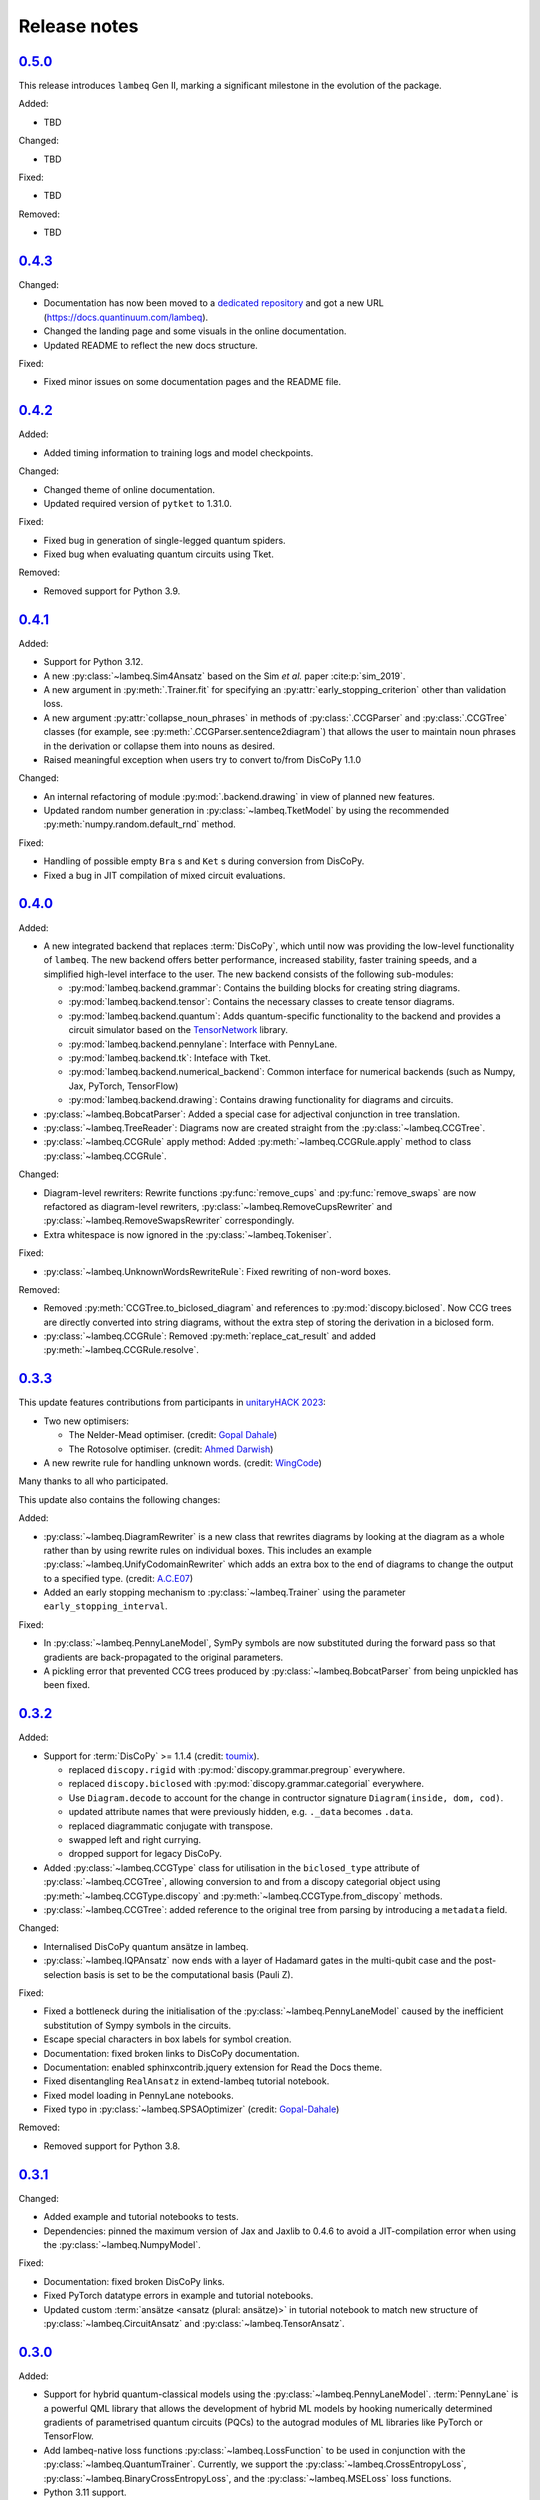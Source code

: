 .. _sec-release-notes:

Release notes
=============

.. _rel-0.5.0:

`0.5.0 <https://github.com/CQCL/lambeq/releases/tag/0.5.0>`_
------------------------------------------------------------

This release introduces ``lambeq`` Gen II, marking a significant milestone in the evolution of the package.

Added:

- TBD

Changed:

- TBD

Fixed:

- TBD

Removed:

- TBD

.. _rel-0.4.3:

`0.4.3 <https://github.com/CQCL/lambeq/releases/tag/0.4.3>`_
------------------------------------------------------------

Changed:

- Documentation has now been moved to a `dedicated repository <https://github.com/CQCL/lambeq-docs>`_ and got a new URL (https://docs.quantinuum.com/lambeq).
- Changed the landing page and some visuals in the online documentation.
- Updated README to reflect the new docs structure.

Fixed:

- Fixed minor issues on some documentation pages and the README file.

.. _rel-0.4.2:

`0.4.2 <https://github.com/CQCL/lambeq/releases/tag/0.4.2>`_
------------------------------------------------------------

Added:

- Added timing information to training logs and model checkpoints.

Changed:

- Changed theme of online documentation.
- Updated required version of ``pytket`` to 1.31.0.

Fixed:

- Fixed bug in generation of single-legged quantum spiders.
- Fixed bug when evaluating quantum circuits using Tket.

Removed:

- Removed support for Python 3.9.

.. _rel-0.4.1:

`0.4.1 <https://github.com/CQCL/lambeq/releases/tag/0.4.1>`_
------------------------------------------------------------

Added:

- Support for Python 3.12.
- A new :py:class:`~lambeq.Sim4Ansatz` based on the Sim `et al.` paper :cite:p:`sim_2019`.
- A new argument in :py:meth:`.Trainer.fit` for specifying an :py:attr:`early_stopping_criterion` other than validation loss.
- A new argument :py:attr:`collapse_noun_phrases` in methods of :py:class:`.CCGParser` and :py:class:`.CCGTree` classes (for example, see :py:meth:`.CCGParser.sentence2diagram`) that allows the user to maintain noun phrases in the derivation or collapse them into nouns as desired.
- Raised meaningful exception when users try to convert to/from DisCoPy 1.1.0

Changed:

- An internal refactoring of module :py:mod:`.backend.drawing` in view of planned new features.
- Updated random number generation in :py:class:`~lambeq.TketModel` by using the recommended :py:meth:`numpy.random.default_rnd` method.

Fixed:

- Handling of possible empty ``Bra`` s and ``Ket`` s during conversion from DisCoPy.
- Fixed a bug in JIT compilation of mixed circuit evaluations.

.. _rel-0.4.0:

`0.4.0 <https://github.com/CQCL/lambeq/releases/tag/0.4.0>`_
------------------------------------------------------------

Added:

- A new integrated backend that replaces :term:`DisCoPy`, which until now was providing the low-level functionality of ``lambeq``. The new backend offers better performance, increased stability, faster training speeds, and a simplified high-level interface to the user. The new backend consists of the following sub-modules:

  - :py:mod:`lambeq.backend.grammar`: Contains the building blocks for creating string diagrams.
  - :py:mod:`lambeq.backend.tensor`: Contains the necessary classes to create tensor diagrams.
  - :py:mod:`lambeq.backend.quantum`: Adds quantum-specific functionality to the backend and provides a circuit simulator based on the `TensorNetwork <https://github.com/google/TensorNetwork>`_ library.
  - :py:mod:`lambeq.backend.pennylane`: Interface with PennyLane.
  - :py:mod:`lambeq.backend.tk`: Inteface with Tket.
  - :py:mod:`lambeq.backend.numerical_backend`: Common interface for numerical backends (such as Numpy, Jax, PyTorch, TensorFlow)
  - :py:mod:`lambeq.backend.drawing`: Contains drawing functionality for diagrams and circuits.

- :py:class:`~lambeq.BobcatParser`: Added a special case for adjectival conjunction in tree translation.
- :py:class:`~lambeq.TreeReader`: Diagrams now are created straight from the :py:class:`~lambeq.CCGTree`.
- :py:class:`~lambeq.CCGRule` apply method: Added :py:meth:`~lambeq.CCGRule.apply` method to class :py:class:`~lambeq.CCGRule`.

Changed:

- Diagram-level rewriters: Rewrite functions :py:func:`remove_cups` and :py:func:`remove_swaps` are now refactored as diagram-level rewriters, :py:class:`~lambeq.RemoveCupsRewriter` and :py:class:`~lambeq.RemoveSwapsRewriter` correspondingly.
- Extra whitespace is now ignored in the :py:class:`~lambeq.Tokeniser`.

Fixed:

- :py:class:`~lambeq.UnknownWordsRewriteRule`: Fixed rewriting of non-word boxes.

Removed:

- Removed :py:meth:`CCGTree.to_biclosed_diagram` and references to :py:mod:`discopy.biclosed`. Now CCG trees are directly converted into string diagrams, without the extra step of storing the derivation in a biclosed form.
- :py:class:`~lambeq.CCGRule`: Removed :py:meth:`replace_cat_result` and added :py:meth:`~lambeq.CCGRule.resolve`.

.. _rel-0.3.3:

`0.3.3 <https://github.com/CQCL/lambeq/releases/tag/0.3.3>`_
------------------------------------------------------------
This update features contributions from participants in `unitaryHACK 2023 <https://unitaryhack.dev/>`_:

- Two new optimisers:

  - The Nelder-Mead optimiser. (credit: `Gopal Dahale <https://github.com/CQCL/lambeq/pull/104>`_)
  - The Rotosolve optimiser. (credit: `Ahmed Darwish <https://github.com/CQCL/lambeq/pull/93>`_)

- A new rewrite rule for handling unknown words. (credit: `WingCode <https://github.com/CQCL/lambeq/pull/105>`_)

Many thanks to all who participated.

This update also contains the following changes:

Added:

- :py:class:`~lambeq.DiagramRewriter` is a new class that rewrites diagrams by looking at the diagram as a whole rather than by using rewrite rules on individual boxes. This includes an example :py:class:`~lambeq.UnifyCodomainRewriter` which adds an extra box to the end of diagrams to change the output to a specified type. (credit: `A.C.E07 <https://github.com/CQCL/lambeq/pull/111>`_)
- Added an early stopping mechanism to :py:class:`~lambeq.Trainer` using the parameter ``early_stopping_interval``.

Fixed:

- In :py:class:`~lambeq.PennyLaneModel`, SymPy symbols are now substituted during the forward pass so that gradients are back-propagated to the original parameters.
- A pickling error that prevented CCG trees produced by :py:class:`~lambeq.BobcatParser` from being unpickled has been fixed.

.. _rel-0.3.2:

`0.3.2 <https://github.com/CQCL/lambeq/releases/tag/0.3.2>`_
------------------------------------------------------------

Added:

- Support for :term:`DisCoPy` >= 1.1.4 (credit: `toumix <https://github.com/CQCL/lambeq/pull/89>`_).

  - replaced ``discopy.rigid`` with :py:mod:`discopy.grammar.pregroup` everywhere.
  - replaced ``discopy.biclosed`` with :py:mod:`discopy.grammar.categorial` everywhere.
  - Use ``Diagram.decode`` to account for the change in contructor signature ``Diagram(inside, dom, cod)``.
  - updated attribute names that were previously hidden, e.g. ``._data`` becomes ``.data``.
  - replaced diagrammatic conjugate with transpose.
  - swapped left and right currying.
  - dropped support for legacy DisCoPy.

- Added :py:class:`~lambeq.CCGType` class for utilisation in the ``biclosed_type`` attribute of :py:class:`~lambeq.CCGTree`, allowing conversion to and from a discopy categorial object using :py:meth:`~lambeq.CCGType.discopy` and :py:meth:`~lambeq.CCGType.from_discopy` methods.
- :py:class:`~lambeq.CCGTree`: added reference to the original tree from parsing by introducing a ``metadata`` field.


Changed:

- Internalised DisCoPy quantum ansätze in lambeq.
- :py:class:`~lambeq.IQPAnsatz` now ends with a layer of Hadamard gates in the multi-qubit case and the post-selection basis is set to be the computational basis (Pauli Z).

Fixed:

- Fixed a bottleneck during the initialisation of the :py:class:`~lambeq.PennyLaneModel` caused by the inefficient substitution of Sympy symbols in the circuits.
- Escape special characters in box labels for symbol creation.
- Documentation: fixed broken links to DisCoPy documentation.
- Documentation: enabled sphinxcontrib.jquery extension for Read the Docs theme.
- Fixed disentangling ``RealAnsatz`` in extend-lambeq tutorial notebook.
- Fixed model loading in PennyLane notebooks.
- Fixed typo in :py:class:`~lambeq.SPSAOptimizer` (credit: `Gopal-Dahale <https://github.com/CQCL/lambeq/pull/102>`_)

Removed:

- Removed support for Python 3.8.

.. _rel-0.3.1:

`0.3.1 <https://github.com/CQCL/lambeq/releases/tag/0.3.1>`_
------------------------------------------------------------

Changed:

- Added example and tutorial notebooks to tests.
- Dependencies: pinned the maximum version of Jax and Jaxlib to 0.4.6 to avoid a JIT-compilation error when using the :py:class:`~lambeq.NumpyModel`.

Fixed:

- Documentation: fixed broken DisCoPy links.
- Fixed PyTorch datatype errors in example and tutorial notebooks.
- Updated custom :term:`ansätze <ansatz (plural: ansätze)>` in tutorial notebook to match new structure of :py:class:`~lambeq.CircuitAnsatz` and :py:class:`~lambeq.TensorAnsatz`.

.. _rel-0.3.0:

`0.3.0 <https://github.com/CQCL/lambeq/releases/tag/0.3.0>`_
------------------------------------------------------------

Added:

- Support for hybrid quantum-classical models using the :py:class:`~lambeq.PennyLaneModel`. :term:`PennyLane` is a powerful QML library that allows the development of hybrid ML models by hooking numerically determined gradients of parametrised quantum circuits (PQCs) to the autograd modules of ML libraries like PyTorch or TensorFlow.
- Add lambeq-native loss functions :py:class:`~lambeq.LossFunction` to be used in conjunction with the :py:class:`~lambeq.QuantumTrainer`. Currently, we support the :py:class:`~lambeq.CrossEntropyLoss`, :py:class:`~lambeq.BinaryCrossEntropyLoss`, and the :py:class:`~lambeq.MSELoss` loss functions.
- Python 3.11 support.
- An extensive :ref:`NLP-101 tutorial <sec-nlp-intro>`, covering basic definitions, text preprocessing, tokenisation, handling of unknown words, machine learning best practices, text classification, and other concepts.

Changed:

- Improve tensor initialisation in the :py:class:`~lambeq.PytorchModel`. This enables the training of larger models as all parameters are initialised such that the expected L2 norm of all output vectors is approximately 1. We use a symmetric uniform distribution where the range depends on the output dimension (flow) of each box.
- Improve the fail-safety of the :py:class:`~lambeq.BobcatParser` model download method by adding hash checks and atomic transactions.
- Use type union expression ``|`` instead of ``Union`` in type hints.
- Use ``raise from`` syntax for better exception handling.
- Update the requirements for the documentation.

Fixed:

- Fixed bug in :py:class:`~lambeq.SPSAOptimizer` triggered by the usage of masked arrays.
- Fixed test for :py:class:`~lambeq.NumpyModel` that was failing due to a change in the behaviour of Jax.
- Fixed brittle quote-wrapped strings in error messages.
- Fixed 400 response code during Bobcat model download.
- Fixed bug where :py:class:`~lambeq.CircuitAnsatz` would add empty discards and postselections to the circuit.

Removed:

- Removed install script due to deprecation.

.. _rel-0.2.8:

`0.2.8 <https://github.com/CQCL/lambeq/releases/tag/0.2.8>`_
------------------------------------------------------------

Changed:

- Improved the performance of :py:class:`.NumpyModel` when using Jax JIT-compilation.
- Dependencies: pinned the required version of DisCoPy to 0.5.X.

Fixed:

- Fixed incorrectly scaled validation loss in progress bar during model training.
- Fixed symbol type mismatch in the quantum models when a circuit was previously converted to tket.

.. _rel-0.2.7:

`0.2.7 <https://github.com/CQCL/lambeq/releases/tag/0.2.7>`_
------------------------------------------------------------

Added:

- Added support for Japanese to :py:class:`.DepCCGParser` (credit: `KentaroAOKI <https://github.com/CQCL/lambeq/pull/24>`_).
- Overhauled the :py:class:`.CircuitAnsatz` interface, and added three new :term:`ansätze <ansatz (plural: ansätze)>`.
- Added helper methods to :py:class:`.CCGTree` to get the children of a tree.
- Added a new :py:meth:`.TreeReader.tree2diagram` method to :py:class:`.TreeReader`, extracted from :py:meth:`.TreeReader.sentence2diagram`.
- Added a new :py:class:`.TreeReaderMode` named :py:attr:`.TreeReaderMode.HEIGHT`.
- Added new methods to :py:class:`.Checkpoint` for creating, saving and loading checkpoints for training.
- Documentation: added a section for how to select the right model and trainer for training.
- Documentation: added links to glossary terms throughout the documentation.
- Documentation: added UML class diagrams for the sub-packages in lambeq.

Changed:

- Dependencies: bumped the minimum versions of ``discopy`` and ``torch``.
- :py:class:`.IQPAnsatz` now post-selects in the Hadamard basis.
- :py:class:`.PytorchModel` now initialises using ``xavier_uniform``.
- :py:meth:`.CCGTree.to_json` can now be applied to ``None``, returning ``None``.
- Several slow imports have been deferred, making lambeq much faster to import for the first time.
- In :py:meth:`.CCGRule.infer_rule`, direction checks have been made explicit.
- :py:class:`.UnarySwap` is now specified to be a ``unaryBoxConstructor``.
- :py:class:`.BobcatParser` has been refactored for easier use with external evaluation tools.
- Documentation: headings have been organised in the tutorials into subsections.

Fixed:

- Fixed how :py:meth:`.CCGRule.infer_rule` assigns a ``punc + X`` instance: if the result is ``X\X`` the assigned rule is :py:attr:`.CCGRule.CONJUNCTION`, otherwise the rule is :py:attr:`.CCGRule.REMOVE_PUNCTUATION_LEFT` (similarly for punctuation on the right).

Removed:

- Removed unnecessary override of :py:meth:`.Model.from_diagrams` in :py:class:`.NumpyModel`.
- Removed unnecessary ``kwargs`` parameters from several constructors.
- Removed unused ``special_cases`` parameter and ``_ob`` method from :py:class:`.CircuitAnsatz`.

.. _rel-0.2.6:

`0.2.6 <https://github.com/CQCL/lambeq/releases/tag/0.2.6>`_
------------------------------------------------------------

- Added a strict pregroups mode to the CLI. With this mode enabled, all swaps are removed from the output string diagrams by changing the ordering of the atomic types, converting them into a valid :term:`pregroup <pregroup grammar>` form as given in :cite:p:`lambek_1999`.
- Adjusted the behaviour of output normalisation in quantum models. Now, :py:class:`.NumpyModel` always returns probabilities instead of amplitudes.
- Removed the prediction from the output of the :py:class:`.SPSAOptimizer`, which now returns just the loss.

.. _rel-0.2.5:

`0.2.5 <https://github.com/CQCL/lambeq/releases/tag/0.2.5>`_
------------------------------------------------------------

- Added a "swapping" unary rule box to handle unary rules that change the direction of composition, improving the coverage of the :py:class:`~lambeq.BobcatParser`.
- Added a ``--version`` flag to the CLI.
- Added a :py:meth:`~lambeq.Model.make_checkpoint` method to all training models.
- Changed the :py:class:`~lambeq.WebParser` so that the online service to use is specified by name rather than by URL.
- Changed the :py:class:`~lambeq.BobcatParser` to only allow one tree per category in a cell, doubling parsing speed without affecting the structure of the parse trees (in most cases).
- Fixed the parameter names in :py:class:`~lambeq.CCGRule`, where ``dom`` and ``cod`` had inadvertently been swapped.
- Made the linting of the codebase stricter, enforced by the GitHub action. The flake8 configuration can be viewed in the ``setup.cfg`` file.

.. _rel-0.2.4:

`0.2.4 <https://github.com/CQCL/lambeq/releases/tag/0.2.4>`_
------------------------------------------------------------

- Fix a bug that caused the :py:class:`~lambeq.BobcatParser` and the :py:class:`~lambeq.WebParser` to trigger an SSL certificate error using Windows.
- Fix false positives in assigning conjunction rule using the :py:class:`~lambeq.CCGBankParser`. The rule ``, + X[conj] -> X[conj]`` is a case of removing left punctuation, but was being assigned conjunction erroneously.
- Add support for using ``jax`` as backend of ``tensornetwork`` when setting ``use_jit=True`` in the :py:class:`~lambeq.NumpyModel`. The interface is not affected by this change, but performance of the model is significantly improved.

.. _rel-0.2.3:

`0.2.3 <https://github.com/CQCL/lambeq/releases/tag/0.2.3>`_
------------------------------------------------------------

- Fix a bug that raised a ``dtype`` error when using the :py:class:`~lambeq.TketModel` on Windows.
- Fix a bug that caused the normalisation of scalar outputs of circuits without open wires using a :py:class:`~lambeq.QuantumModel`.
- Change the behaviour of :py:data:`~lambeq.spiders_reader` such that the :term:`spiders <Frobenius algebra>` decompose logarithmically. This change also affects other rewrite rules that use :term:`spiders <Frobenius algebra>`, such as coordination and relative pronouns.
- Rename ``AtomicType.PREPOSITION`` to :py:data:`AtomicType.PREPOSITIONAL_PHRASE <lambeq.AtomicType.PREPOSITIONAL_PHRASE>`.
- :py:class:`~lambeq.CCGRule`: Add :py:meth:`~lambeq.CCGRule.symbol` method that returns the ASCII symbol of a given :term:`CCG <Combinatory Categorial Grammar (CCG)>` rule.
- :py:class:`~lambeq.CCGTree`: Extend :py:meth:`~lambeq.CCGTree.deriv` method with :term:`CCG <Combinatory Categorial Grammar (CCG)>` output. It is now capable of returning standard CCG diagrams.
- :ref:`Command-line interface <sec-cli>`: Add :term:`CCG <Combinatory Categorial Grammar (CCG)>` mode. When enabled, the output will be a string representation of the CCG diagram corresponding to the :py:class:`~lambeq.CCGTree` object produced by the parser, instead of a :term:`DisCoPy` diagram or circuit.
- Documentation: Add a :ref:`troubleshooting <sec-troubleshooting>` page.

.. _rel-0.2.2:

`0.2.2 <https://github.com/CQCL/lambeq/releases/tag/0.2.2>`_
------------------------------------------------------------

- Add support for Python 3.10.
- Unify class hierarchies for parsers and readers: :py:class:`~lambeq.CCGParser` is now a subclass of :py:class:`~lambeq.Reader` and placed in the common package :py:mod:`.text2diagram`. The old packages :py:mod:`.reader` and :py:mod:`.ccg2discocat` are no longer available. Compatibility problems with previous versions should be minimal, since from Release :ref:`rel-0.2.0` and onwards all ``lambeq`` classes can be imported from the global namespace.
- Add :py:class:`.CurryRewriteRule`, which uses map-state duality in order to remove adjoint types from the boxes of a diagram. When used in conjunction with :py:meth:`~discopy.rigid.Diagram.normal_form`, this removes cups from the diagram, eliminating post-selection.
- The :term:`Bobcat` parser now updates automatically when new versions are made available online.
- Update grammar file of :term:`Bobcat` parser to avoid problems with conflicting unary rules.
- Allow customising available root categories for the parser when using the command-line interface.

.. _rel-0.2.1:

`0.2.1 <https://github.com/CQCL/lambeq/releases/tag/0.2.1>`_
------------------------------------------------------------

- A new :py:class:`.Checkpoint` class that implements pickling and file operations from the :py:class:`.Trainer` and :py:class:`.Model`.
- Improvements to the :py:mod:`.training` module, allowing multiple diagrams to be accepted as input to the :py:class:`.SPSAOptimizer`.
- Updated documentation, including sub-package structures and class diagrams.

.. _rel-0.2.0:

`0.2.0 <https://github.com/CQCL/lambeq/releases/tag/0.2.0>`_
------------------------------------------------------------

- A new state-of-the-art CCG parser based on :cite:p:`clark_2021`, fully integrated with ``lambeq``, which replaces depccg as the default parser of the toolkit. The new :term:`Bobcat` parser has better performance, simplifies installation, and provides compatibility with Windows (which was not supported due to a depccg conflict). depccg is still supported as an alternative external dependency.
- A :py:mod:`.training` package, providing a selection of trainers, models, and optimizers that greatly simplify supervised training for most of ``lambeq``'s use cases, classical and quantum. The new package adds several new features to ``lambeq``, such as the ability to save to and restore models from checkpoints.
- Furthermore, the :py:mod:`.training` package uses :term:`DisCoPy`'s tensor network capability to contract tensor diagrams efficiently. In particular, :term:`DisCoPy 0.4.1 <DisCoPy>`'s new unitary and density matrix simulators result in substantially faster training speeds compared to the previous version.
- A command-line interface, which provides most of ``lambeq``'s functionality from the command line. For example, ``lambeq`` can now be used as a standard command-line pregroup parser.
- A web parser class that can send parsing queries to an online API, so that local installation of a parser is not strictly necessary anymore. The web parser is particularly helpful for testing purposes, interactive usage or when a local parser is unavailable, but should not be used for serious experiments.
- A new :py:mod:`~lambeq.pregroups` package that provides methods for easy creation of pregroup diagrams, removal of cups, and printing of diagrams in text form (i.e. in a terminal).
- A new :py:class:`.TreeReader` class that exploits the biclosed structure of CCG grammatical derivations.
- Three new rewrite rules for relative pronouns :cite:p:`sadrzadeh_2013,sadrzadeh_2014` and coordination :cite:p:`kartsaklis_2016a`.
- Tokenisation features have been added in all parsers and readers.
- Additional generator methods and minor improvements for the :py:class:`.CCGBankParser` class.
- Improved and more detailed package structure.
- Most classes and functions can now be imported from :py:mod:`lambeq` directly, instead of having to import from the sub-packages.
- The :py:mod:`.circuit` and :py:mod:`.tensor` modules have been combined into an :py:mod:`lambeq.ansatz` package. (However, as mentioned above, the classes and functions they define can now be imported directly from :py:mod:`lambeq` and should continue to do so in future releases.)
- Improved documentation and additional tutorials.

.. _rel-0.1.2:

`0.1.2 <https://github.com/CQCL/lambeq/releases/tag/0.1.2>`_
------------------------------------------------------------

- Add URLs to the setup file.
- Fix logo link in README.
- Fix missing version when building docs in GitHub action.
- Fix typo in the ``description`` keyword of the setup file.

.. _rel-0.1.1:

`0.1.1 <https://github.com/CQCL/lambeq/releases/tag/0.1.1>`_
------------------------------------------------------------

- Update install script to use PyPI package.
- Add badges and documentation link to the README file.
- Add ``lambeq`` logo and documentation link to the GitHub repository.
- Allow documentation to get the package version automatically.
- Add keywords and classifiers to the setup file.
- Fix: Add :py:mod:`lambeq.circuit` module to top-level :py:mod:`lambeq` package.
- Fix references to license file.

.. _rel-0.1.0:

`0.1.0 <https://github.com/CQCL/lambeq/releases/tag/0.1.0>`_
------------------------------------------------------------

The initial release of ``lambeq``, containing a lot of core material. Main features:

- Converting sentences to string diagrams.
- CCG parsing, including reading from CCGBank.
- Support for the ``depccg`` parser.
- DisCoCat, bag-of-words, and word-sequence compositional models.
- Support for adding new compositional schemes.
- Rewriting of diagrams.
- Ansätze for circuits and tensors, including various forms of matrix product states.
- Support for JAX and PyTorch integration.
- Example notebooks and documentation.
